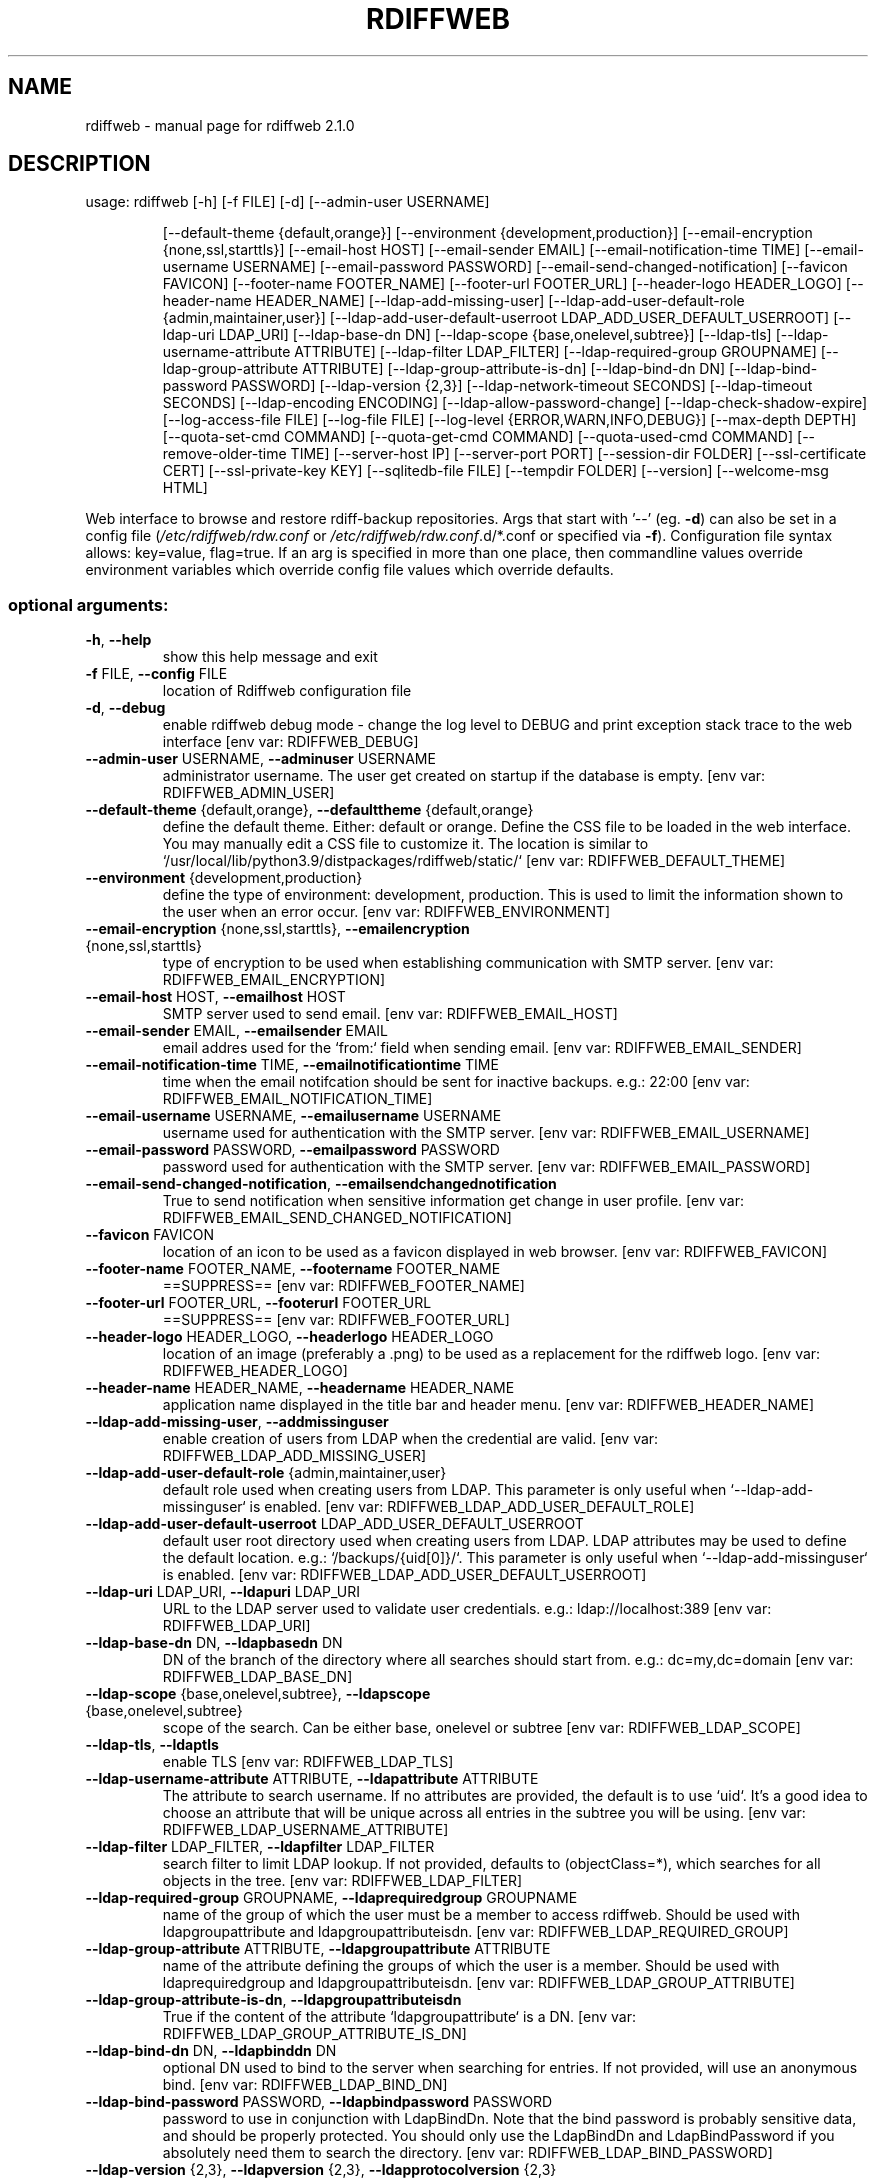 .\" DO NOT MODIFY THIS FILE!  It was generated by help2man 1.47.8.
.TH RDIFFWEB "1" "March 2021" "rdiffweb 2.1.0" "User Commands"
.SH NAME
rdiffweb \- manual page for rdiffweb 2.1.0
.SH DESCRIPTION
usage: rdiffweb [\-h] [\-f FILE] [\-d] [\-\-admin\-user USERNAME]
.IP
[\-\-default\-theme {default,orange}]
[\-\-environment {development,production}]
[\-\-email\-encryption {none,ssl,starttls}] [\-\-email\-host HOST]
[\-\-email\-sender EMAIL] [\-\-email\-notification\-time TIME]
[\-\-email\-username USERNAME] [\-\-email\-password PASSWORD]
[\-\-email\-send\-changed\-notification] [\-\-favicon FAVICON]
[\-\-footer\-name FOOTER_NAME] [\-\-footer\-url FOOTER_URL]
[\-\-header\-logo HEADER_LOGO] [\-\-header\-name HEADER_NAME]
[\-\-ldap\-add\-missing\-user]
[\-\-ldap\-add\-user\-default\-role {admin,maintainer,user}]
[\-\-ldap\-add\-user\-default\-userroot LDAP_ADD_USER_DEFAULT_USERROOT]
[\-\-ldap\-uri LDAP_URI] [\-\-ldap\-base\-dn DN]
[\-\-ldap\-scope {base,onelevel,subtree}] [\-\-ldap\-tls]
[\-\-ldap\-username\-attribute ATTRIBUTE]
[\-\-ldap\-filter LDAP_FILTER] [\-\-ldap\-required\-group GROUPNAME]
[\-\-ldap\-group\-attribute ATTRIBUTE]
[\-\-ldap\-group\-attribute\-is\-dn] [\-\-ldap\-bind\-dn DN]
[\-\-ldap\-bind\-password PASSWORD] [\-\-ldap\-version {2,3}]
[\-\-ldap\-network\-timeout SECONDS] [\-\-ldap\-timeout SECONDS]
[\-\-ldap\-encoding ENCODING] [\-\-ldap\-allow\-password\-change]
[\-\-ldap\-check\-shadow\-expire] [\-\-log\-access\-file FILE]
[\-\-log\-file FILE] [\-\-log\-level {ERROR,WARN,INFO,DEBUG}]
[\-\-max\-depth DEPTH] [\-\-quota\-set\-cmd COMMAND]
[\-\-quota\-get\-cmd COMMAND] [\-\-quota\-used\-cmd COMMAND]
[\-\-remove\-older\-time TIME] [\-\-server\-host IP]
[\-\-server\-port PORT] [\-\-session\-dir FOLDER]
[\-\-ssl\-certificate CERT] [\-\-ssl\-private\-key KEY]
[\-\-sqlitedb\-file FILE] [\-\-tempdir FOLDER] [\-\-version]
[\-\-welcome\-msg HTML]
.PP
Web interface to browse and restore rdiff\-backup repositories. Args that start
with '\-\-' (eg. \fB\-d\fR) can also be set in a config file (\fI\,/etc/rdiffweb/rdw.conf\/\fP or
\fI\,/etc/rdiffweb/rdw.conf\/\fP.d/*.conf or specified via \fB\-f\fR). Configuration file
syntax allows: key=value, flag=true. If an arg is specified in more than one
place, then commandline values override environment variables which override
config file values which override defaults.
.SS "optional arguments:"
.TP
\fB\-h\fR, \fB\-\-help\fR
show this help message and exit
.TP
\fB\-f\fR FILE, \fB\-\-config\fR FILE
location of Rdiffweb configuration file
.TP
\fB\-d\fR, \fB\-\-debug\fR
enable rdiffweb debug mode \- change the log level to
DEBUG and print exception stack trace to the web
interface [env var: RDIFFWEB_DEBUG]
.TP
\fB\-\-admin\-user\fR USERNAME, \fB\-\-adminuser\fR USERNAME
administrator username. The user get created on
startup if the database is empty. [env var:
RDIFFWEB_ADMIN_USER]
.TP
\fB\-\-default\-theme\fR {default,orange}, \fB\-\-defaulttheme\fR {default,orange}
define the default theme. Either: default or orange.
Define the CSS file to be loaded in the web interface.
You may manually edit a CSS file to customize it. The
location is similar to `/usr/local/lib/python3.9/distpackages/rdiffweb/static/` [env var:
RDIFFWEB_DEFAULT_THEME]
.TP
\fB\-\-environment\fR {development,production}
define the type of environment: development,
production. This is used to limit the information
shown to the user when an error occur. [env var:
RDIFFWEB_ENVIRONMENT]
.TP
\fB\-\-email\-encryption\fR {none,ssl,starttls}, \fB\-\-emailencryption\fR {none,ssl,starttls}
type of encryption to be used when establishing
communication with SMTP server. [env var:
RDIFFWEB_EMAIL_ENCRYPTION]
.TP
\fB\-\-email\-host\fR HOST, \fB\-\-emailhost\fR HOST
SMTP server used to send email. [env var:
RDIFFWEB_EMAIL_HOST]
.TP
\fB\-\-email\-sender\fR EMAIL, \fB\-\-emailsender\fR EMAIL
email addres used for the `from:` field when sending
email. [env var: RDIFFWEB_EMAIL_SENDER]
.TP
\fB\-\-email\-notification\-time\fR TIME, \fB\-\-emailnotificationtime\fR TIME
time when the email notifcation should be sent for
inactive backups. e.g.: 22:00 [env var:
RDIFFWEB_EMAIL_NOTIFICATION_TIME]
.TP
\fB\-\-email\-username\fR USERNAME, \fB\-\-emailusername\fR USERNAME
username used for authentication with the SMTP server.
[env var: RDIFFWEB_EMAIL_USERNAME]
.TP
\fB\-\-email\-password\fR PASSWORD, \fB\-\-emailpassword\fR PASSWORD
password used for authentication with the SMTP server.
[env var: RDIFFWEB_EMAIL_PASSWORD]
.TP
\fB\-\-email\-send\-changed\-notification\fR, \fB\-\-emailsendchangednotification\fR
True to send notification when sensitive information
get change in user profile. [env var:
RDIFFWEB_EMAIL_SEND_CHANGED_NOTIFICATION]
.TP
\fB\-\-favicon\fR FAVICON
location of an icon to be used as a favicon displayed
in web browser. [env var: RDIFFWEB_FAVICON]
.TP
\fB\-\-footer\-name\fR FOOTER_NAME, \fB\-\-footername\fR FOOTER_NAME
==SUPPRESS== [env var: RDIFFWEB_FOOTER_NAME]
.TP
\fB\-\-footer\-url\fR FOOTER_URL, \fB\-\-footerurl\fR FOOTER_URL
==SUPPRESS== [env var: RDIFFWEB_FOOTER_URL]
.TP
\fB\-\-header\-logo\fR HEADER_LOGO, \fB\-\-headerlogo\fR HEADER_LOGO
location of an image (preferably a .png) to be used as
a replacement for the rdiffweb logo. [env var:
RDIFFWEB_HEADER_LOGO]
.TP
\fB\-\-header\-name\fR HEADER_NAME, \fB\-\-headername\fR HEADER_NAME
application name displayed in the title bar and header
menu. [env var: RDIFFWEB_HEADER_NAME]
.TP
\fB\-\-ldap\-add\-missing\-user\fR, \fB\-\-addmissinguser\fR
enable creation of users from LDAP when the credential
are valid. [env var: RDIFFWEB_LDAP_ADD_MISSING_USER]
.TP
\fB\-\-ldap\-add\-user\-default\-role\fR {admin,maintainer,user}
default role used when creating users from LDAP. This
parameter is only useful when `\-\-ldap\-add\-missinguser` is enabled. [env var:
RDIFFWEB_LDAP_ADD_USER_DEFAULT_ROLE]
.TP
\fB\-\-ldap\-add\-user\-default\-userroot\fR LDAP_ADD_USER_DEFAULT_USERROOT
default user root directory used when creating users
from LDAP. LDAP attributes may be used to define the
default location. e.g.: `/backups/{uid[0]}/`. This
parameter is only useful when `\-\-ldap\-add\-missinguser` is enabled. [env var:
RDIFFWEB_LDAP_ADD_USER_DEFAULT_USERROOT]
.TP
\fB\-\-ldap\-uri\fR LDAP_URI, \fB\-\-ldapuri\fR LDAP_URI
URL to the LDAP server used to validate user
credentials. e.g.: ldap://localhost:389 [env var:
RDIFFWEB_LDAP_URI]
.TP
\fB\-\-ldap\-base\-dn\fR DN, \fB\-\-ldapbasedn\fR DN
DN of the branch of the directory where all searches
should start from. e.g.: dc=my,dc=domain [env var:
RDIFFWEB_LDAP_BASE_DN]
.TP
\fB\-\-ldap\-scope\fR {base,onelevel,subtree}, \fB\-\-ldapscope\fR {base,onelevel,subtree}
scope of the search. Can be either base, onelevel or
subtree [env var: RDIFFWEB_LDAP_SCOPE]
.TP
\fB\-\-ldap\-tls\fR, \fB\-\-ldaptls\fR
enable TLS [env var: RDIFFWEB_LDAP_TLS]
.TP
\fB\-\-ldap\-username\-attribute\fR ATTRIBUTE, \fB\-\-ldapattribute\fR ATTRIBUTE
The attribute to search username. If no attributes are
provided, the default is to use `uid`. It's a good
idea to choose an attribute that will be unique across
all entries in the subtree you will be using. [env
var: RDIFFWEB_LDAP_USERNAME_ATTRIBUTE]
.TP
\fB\-\-ldap\-filter\fR LDAP_FILTER, \fB\-\-ldapfilter\fR LDAP_FILTER
search filter to limit LDAP lookup. If not provided,
defaults to (objectClass=*), which searches for all
objects in the tree. [env var: RDIFFWEB_LDAP_FILTER]
.TP
\fB\-\-ldap\-required\-group\fR GROUPNAME, \fB\-\-ldaprequiredgroup\fR GROUPNAME
name of the group of which the user must be a member
to access rdiffweb. Should be used with
ldapgroupattribute and ldapgroupattributeisdn. [env
var: RDIFFWEB_LDAP_REQUIRED_GROUP]
.TP
\fB\-\-ldap\-group\-attribute\fR ATTRIBUTE, \fB\-\-ldapgroupattribute\fR ATTRIBUTE
name of the attribute defining the groups of which the
user is a member. Should be used with
ldaprequiredgroup and ldapgroupattributeisdn. [env
var: RDIFFWEB_LDAP_GROUP_ATTRIBUTE]
.TP
\fB\-\-ldap\-group\-attribute\-is\-dn\fR, \fB\-\-ldapgroupattributeisdn\fR
True if the content of the attribute
`ldapgroupattribute` is a DN. [env var:
RDIFFWEB_LDAP_GROUP_ATTRIBUTE_IS_DN]
.TP
\fB\-\-ldap\-bind\-dn\fR DN, \fB\-\-ldapbinddn\fR DN
optional DN used to bind to the server when searching
for entries. If not provided, will use an anonymous
bind. [env var: RDIFFWEB_LDAP_BIND_DN]
.TP
\fB\-\-ldap\-bind\-password\fR PASSWORD, \fB\-\-ldapbindpassword\fR PASSWORD
password to use in conjunction with LdapBindDn. Note
that the bind password is probably sensitive data, and
should be properly protected. You should only use the
LdapBindDn and LdapBindPassword if you absolutely need
them to search the directory. [env var:
RDIFFWEB_LDAP_BIND_PASSWORD]
.TP
\fB\-\-ldap\-version\fR {2,3}, \fB\-\-ldapversion\fR {2,3}, \fB\-\-ldapprotocolversion\fR {2,3}
version of LDAP in use either 2 or 3. Default to 3.
[env var: RDIFFWEB_LDAP_VERSION]
.TP
\fB\-\-ldap\-network\-timeout\fR SECONDS, \fB\-\-ldapnetworktimeout\fR SECONDS
timeout in seconds value used for LDAP connection [env
var: RDIFFWEB_LDAP_NETWORK_TIMEOUT]
.TP
\fB\-\-ldap\-timeout\fR SECONDS, \fB\-\-ldaptimeout\fR SECONDS
timeout in seconds value used for LDAP request [env
var: RDIFFWEB_LDAP_TIMEOUT]
.TP
\fB\-\-ldap\-encoding\fR ENCODING, \fB\-\-ldapencoding\fR ENCODING
encoding used by your LDAP server. [env var:
RDIFFWEB_LDAP_ENCODING]
.TP
\fB\-\-ldap\-allow\-password\-change\fR, \fB\-\-ldapallowpasswordchange\fR
allow LDAP users to update their password using
rdiffweb. This option should only be enabled if the
LDAP if configured to allow the user to change their
own password. [env var:
RDIFFWEB_LDAP_ALLOW_PASSWORD_CHANGE]
.TP
\fB\-\-ldap\-check\-shadow\-expire\fR, \fB\-\-ldapcheckshadowexpire\fR
enable validation of shadow expired when validating
user's credential. User will not be allowed to login
if the account expired. [env var:
RDIFFWEB_LDAP_CHECK_SHADOW_EXPIRE]
.TP
\fB\-\-log\-access\-file\fR FILE, \fB\-\-logaccessfile\fR FILE
location of Rdiffweb log access file. [env var:
RDIFFWEB_LOG_ACCESS_FILE]
.TP
\fB\-\-log\-file\fR FILE, \fB\-\-logfile\fR FILE
location of Rdiffweb log file. Print log to the
console if not define in config file. [env var:
RDIFFWEB_LOG_FILE]
.TP
\fB\-\-log\-level\fR {ERROR,WARN,INFO,DEBUG}, \fB\-\-loglevel\fR {ERROR,WARN,INFO,DEBUG}
Define the log level. [env var: RDIFFWEB_LOG_LEVEL]
.TP
\fB\-\-max\-depth\fR DEPTH, \fB\-\-maxdepth\fR DEPTH
define the maximum folder depthness to search into the
user's root directory to find repositories. This is
commonly used if you repositories are organised with
multiple sub\-folder. [env var: RDIFFWEB_MAX_DEPTH]
.TP
\fB\-\-quota\-set\-cmd\fR COMMAND, \fB\-\-quotasetcmd\fR COMMAND
command line to set the user's quota. [env var:
RDIFFWEB_QUOTA_SET_CMD]
.TP
\fB\-\-quota\-get\-cmd\fR COMMAND, \fB\-\-quotagetcmd\fR COMMAND
command line to get the user's quota. [env var:
RDIFFWEB_QUOTA_GET_CMD]
.TP
\fB\-\-quota\-used\-cmd\fR COMMAND, \fB\-\-quotausedcmd\fR COMMAND
Command line to get user's quota disk usage. [env var:
RDIFFWEB_QUOTA_USED_CMD]
.TP
\fB\-\-remove\-older\-time\fR TIME, \fB\-\-removeoldertime\fR TIME
Time when to execute the remove older task. e.g.:
22:30 [env var: RDIFFWEB_REMOVE_OLDER_TIME]
.TP
\fB\-\-server\-host\fR IP, \fB\-\-serverhost\fR IP
IP address to listen to [env var:
RDIFFWEB_SERVER_HOST]
.TP
\fB\-\-server\-port\fR PORT, \fB\-\-serverport\fR PORT
port to listen to for HTTP request [env var:
RDIFFWEB_SERVER_PORT]
.TP
\fB\-\-session\-dir\fR FOLDER, \fB\-\-sessiondir\fR FOLDER
location where to store user session information. When
undefined, the user sessions are kept in memory. [env
var: RDIFFWEB_SESSION_DIR]
.TP
\fB\-\-ssl\-certificate\fR CERT, \fB\-\-sslcertificate\fR CERT
location of the SSL Certification to enable HTTPS [env
var: RDIFFWEB_SSL_CERTIFICATE]
.TP
\fB\-\-ssl\-private\-key\fR KEY, \fB\-\-sslprivatekey\fR KEY
location of the SSL Private Key to enable HTTPS [env
var: RDIFFWEB_SSL_PRIVATE_KEY]
.TP
\fB\-\-sqlitedb\-file\fR FILE, \fB\-\-sqlitedbfile\fR FILE
location of the SQLite database used for persistence
[env var: RDIFFWEB_SQLITEDB_FILE]
.TP
\fB\-\-tempdir\fR FOLDER
alternate temporary folder to be used when restoring
files. Might be useful if the default location has
limited disk space. Default to TEMPDIR environment or
`/tmp`. [env var: RDIFFWEB_TEMPDIR]
.TP
\fB\-\-version\fR
show program's version number and exit [env var:
RDIFFWEB_VERSION]
.TP
\fB\-\-welcome\-msg\fR HTML, \fB\-\-welcome\-msg\-ca\fR HTML, \fB\-\-welcome\-msg\-en\fR HTML, \fB\-\-welcome\-msg\-es\fR HTML, \fB\-\-welcome\-msg\-fr\fR HTML, \fB\-\-welcome\-msg\-ru\fR HTML, \fB\-\-welcomemsg\fR HTML
replace the welcome message displayed in the login
page for default locale or for a specific locale [env
var: RDIFFWEB_WELCOME_MSG]
.SH "SEE ALSO"
The full documentation for
.B rdiffweb
is maintained as a Texinfo manual.  If the
.B info
and
.B rdiffweb
programs are properly installed at your site, the command
.IP
.B info rdiffweb
.PP
should give you access to the complete manual.

